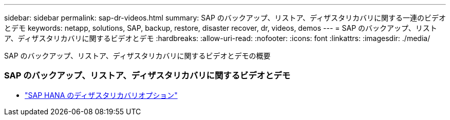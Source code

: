 ---
sidebar: sidebar 
permalink: sap-dr-videos.html 
summary: SAP のバックアップ、リストア、ディザスタリカバリに関する一連のビデオとデモ 
keywords: netapp, solutions, SAP, backup, restore, disaster recover, dr, videos, demos 
---
= SAP のバックアップ、リストア、ディザスタリカバリに関するビデオとデモ
:hardbreaks:
:allow-uri-read: 
:nofooter: 
:icons: font
:linkattrs: 
:imagesdir: ./media/


[role="lead"]
SAP のバックアップ、リストア、ディザスタリカバリに関するビデオとデモの概要



=== SAP のバックアップ、リストア、ディザスタリカバリに関するビデオとデモ

* link:https://media.netapp.com/video-detail/6b94b9c3-0862-5da8-8332-5aa1ffe86419/disaster-recovery-options-for-sap-hana["SAP HANA のディザスタリカバリオプション"^]

